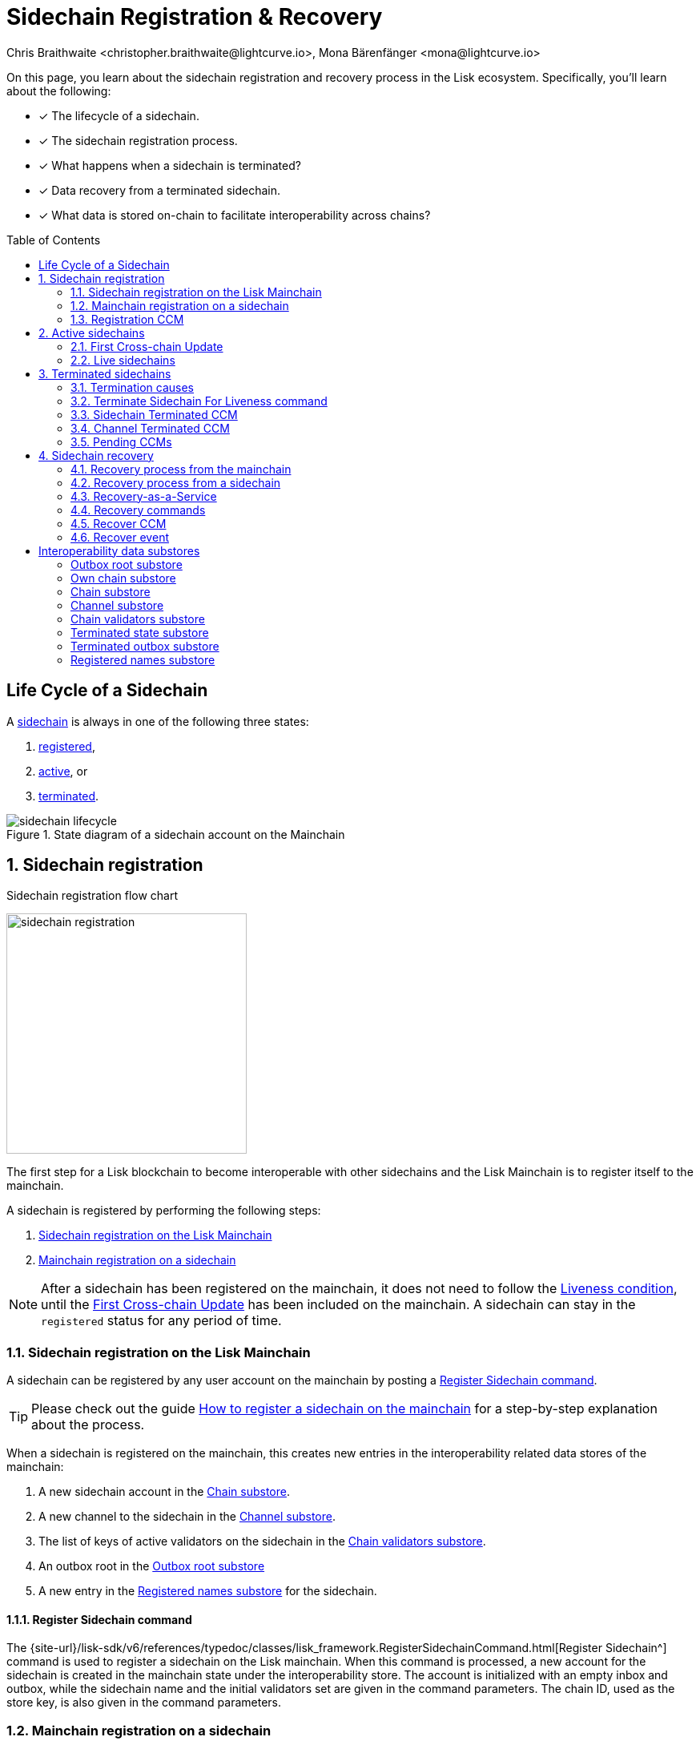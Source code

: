 = Sidechain Registration & Recovery
Chris Braithwaite <christopher.braithwaite@lightcurve.io>, Mona Bärenfänger <mona@lightcurve.io>
:toc: preamble
:idprefix:
:idseparator: -
:imagesdir: ../../assets/images
//URLs
:url_lip_31_rmt: https://github.com/LiskHQ/lips/blob/main/proposals/lip-0031.md#regular-merkle-trees
:url_lip_45: https://github.com/LiskHQ/lips/blob/main/proposals/lip-0045.md
:url_lip_51_recoverevent: https://github.com/LiskHQ/lips/blob/main/proposals/lip-0051.md#recover-1
:url_lip_45_terminatechain: {url_lip_45}#terminatechain
:url_lip_53: https://github.com/LiskHQ/lips/blob/main/proposals/lip-0053.md#verification
:url_typedoc_interop_module: {site-url}/lisk-sdk/v6/references/typedoc/classes/lisk_framework.SidechainInteroperabilityModule.html
:url_typedoc_interop_init_recovery: {site-url}/lisk-sdk/v6/references/typedoc/classes/lisk_framework.InitializeStateRecoveryCommand.html
:url_typedoc_interop_register_sidechain: {site-url}/lisk-sdk/v6/references/typedoc/classes/lisk_framework.RegisterSidechainCommand.html
:url_typedoc_interop_register_mainchain: {site-url}/lisk-sdk/v6/references/typedoc/classes/lisk_framework.RegisterMainchainCommand.html
:url_typedoc_interop_message_recovery: {site-url}/lisk-sdk/v6/references/typedoc/classes/lisk_framework.RecoverMessageCommand.html
:url_typedoc_interop_state_recovery: {site-url}/lisk-sdk/v6/references/typedoc/classes/lisk_framework.RecoverStateCommand.html
:url_typedoc_interop_terminate4liveness: {site-url}/lisk-sdk/v6/references/typedoc/classes/lisk_framework.TerminateSidechainForLivenessCommand.html
//Project URLs
:url_understand_statemachine_stores: understand-blockchain/state-machine.adoc#data-stores
:url_understand_interop: understand-blockchain/interoperability/index.adoc
:url_understand_interop_chainid: {url_understand_interop}#chain-identifiers
:url_understand_interop_sidechains: {url_understand_interop}#mainchain-sidechains
:url_ccc: understand-blockchain/interoperability/communication.adoc
:url_ccm: {url_ccc}#inducing-state-changes-across-chains-with-ccms
:url_ccu: {url_ccc}#relaying-ccms-in-a-ccu
:url_understand_module: understand-blockchain/sdk/modules-commands
:url_build_regsidechain: build-blockchain/register-sidechain.adoc
:url_build_regsidechain_mainchain: build-blockchain/register-sidechain.adoc#how-to-register-a-sidechain-on-the-mainchain
:url_build_regsidechain_sidechain: build-blockchain/register-sidechain.adoc#how-to-register-the-mainchain-on-the-sidehcain
//Footnotes
:fn_lip53: footnote:command[See {url_lip_53}[LIP 0053^] for more information about the verification of certificates.]
:fn_lip31_rmt: footnote:rmt[See {url_lip_31_rmt}[LIP 0031^] for more information about Regular Merkle Trees.]

====
On this page, you learn about the sidechain registration and recovery process in the Lisk ecosystem.
Specifically, you'll learn about the following:

* [x] The lifecycle of a sidechain.
* [x] The sidechain registration process.
* [x] What happens when a sidechain is terminated?
* [x] Data recovery from a terminated sidechain.
* [x] What data is stored on-chain to facilitate interoperability across chains?
====

== Life Cycle of a Sidechain

A xref:{url_understand_interop_sidechains}[sidechain] is always in one of the following three states:

. <<sidechain-registration,registered>>,
. <<active-sidechains,active>>, or
. <<terminated-sidechains,terminated>>.

.State diagram of a sidechain account on the Mainchain
image::understand-blockchain/interop/sidechain-lifecycle.png[]

:sectnums:
:sectnumlevels: 3

== Sidechain registration

.Sidechain registration flow chart
image:understand-blockchain/interop/sidechain-registration.png[,300,role="right"]

//TODO: Add link to Lisk Mainchain page once it is created
The first step for a Lisk blockchain to become interoperable with other sidechains and the Lisk Mainchain is to register itself to the mainchain.

A sidechain is registered by performing the following steps:

. <<sidechain-registration-on-the-lisk-mainchain>>
. <<mainchain-registration-on-a-sidechain>>

NOTE: After a sidechain has been registered on the mainchain, it does not need to follow the <<liveness-condition>>, until the <<first-cross-chain-update>> has been included on the mainchain.
A sidechain can stay in the `registered` status for any period of time.

=== Sidechain registration on the Lisk Mainchain
A sidechain can be registered by any user account on the mainchain by posting a <<register-sidechain-command>>.

TIP: Please check out the guide xref:{url_build_regsidechain_mainchain}[How to register a sidechain on the mainchain] for a step-by-step explanation about the process.

When a sidechain is registered on the mainchain, this creates new entries in the interoperability related data stores of the mainchain:

. A new sidechain account in the <<chain-substore>>.
. A new channel to the sidechain in the <<channel-substore>>.
. The list of keys of active validators on the sidechain in the <<chain-validators-substore>>.
. An outbox root in the <<outbox-root-substore>>
. A new entry in the <<registered-names-substore>> for the sidechain.

==== Register Sidechain command

The {url_typedoc_interop_register_sidechain}[Register Sidechain^] command is used to register a sidechain on the Lisk mainchain.
When this command is processed, a new account for the sidechain is created in the mainchain state under the interoperability store.
The account is initialized with an empty inbox and outbox, while the sidechain name and the initial validators set are given in the command parameters.
The chain ID, used as the store key, is also given in the command parameters.

=== Mainchain registration on a sidechain
Once the sidechain has been registered on the mainchain, a similar registration process should happen in the sidechain before the interoperable channel is opened between the two chains.
To register the mainchain on a sidechain, any user can post a <<register-mainchain-command>>.

TIP: Please check out the guide: xref:{url_build_regsidechain_sidechain}[How to register the mainchain on the sidechain] for a step-by-step explanation of the process.

When the mainchain is registered on a sidechain, this creates new entries in the interoperability related data stores of the sidechain.

. A mainchain account in the <<chain-substore>>.
. A new channel to the mainchain in the <<channel-substore>>.
. The list of keys of active validators on the mainchain in the <<chain-validators-substore>>.
. An outbox root in the <<outbox-root-substore>>
. It also initializes the <<own-chain-substore>> on the sidechain.

==== Register Mainchain command
The {url_typedoc_interop_register_mainchain}[Register Mainchain^] command is used to register the Lisk mainchain on a sidechain.
When this command is processed, a new account for the mainchain is created in the sidechain state under the Interoperability store.
The account is initialized with an empty inbox and outbox, while the initial validators set is given in the command parameters.
The name and chain ID of the mainchain are global protocol constants in the entire ecosystem.

This command also initializes another data structure in the interoperability store, containing some information about the sidechain itself.
In particular, it sets the sidechain name and chain ID to the ones that have been previously registered on the mainchain via the <<register-sidechain-command>>.

=== Registration CCM
Every time that a sidechain is registered on the mainchain and vice versa, a corresponding "registration" CCM is created and appended to the chain outbox.
The role of the registration cross-chain message is to allow for a safe activation of the channel between the sending and receiving chains.
It guarantees that when the CCU activating the channel is executed, a registration transaction has been included on the partner chain as well.

When a sidechain is registered on the mainchain, an ecosystem-wide chain ID and name are assigned to this chain.
The chain name, network ID, and the token used for the message fees are included in a registration message.
When the first cross-chain update containing messages is sent to the sidechain, the parity of the properties in both the registration message and the interoperability store are verified.

== Active sidechains
If the mainchain receives the <<first-cross-chain-update>> from a sidechain, the status of the sidechain changes from `registered` to `active`.

This change means, that the receiving chain is now available to receive cross-chain messages and can interact with the sending chain.

At this point, the status of the sidechain account on the mainchain is updated to `active` and the <<liveness-condition>> is then enforced.
The liveness condition requires active sidechains to prove their liveness once every 30 days by including a CCU in the mainchain, or the sidechain account is terminated.

NOTE: *The liveness condition only needs to be fulfilled on the mainchain.*
That means, the mainchain account on the sidechain is not terminated, if the mainchain doesn't send a CCU to the sidechain within 30 days.

=== First Cross-chain Update
The first cross-chain update containing messages from a given chain has a special function:
It will change the sending chain status in the chain account from `registered` to `active`.

There are some things to consider when sending the first CCU:

. It must not contain an empty certificate with no data.
. The certificate is only valid if it allows the sidechain account to remain <<live-sidechains,live>> for at least 15 days.

When a sidechain is started and registered, the sidechain developers might decide to not activate the sidechain straight away (maybe to perform further testing).
It could occur (intentionally or not), that an old block header (almost 30 days old) is submitted to the mainchain to activate the sidechain.
This could result in the sidechain being terminated for liveness failure very soon after the activation (maybe only a few minutes later).

****
To prevent this issue (and without any significant drawbacks) *the first cross-chain update to be submitted on the mainchain must contain a certificate less than 15 days old.*
****
The sidechain has therefore at least 15 days to submit the next cross-chain update to the mainchain and start the regular posting of cross-chain updates.

=== Live sidechains

A sidechain is  considered to be `live` if the following applies:

. On the mainchain: a chain is live if a chain account exists, is not terminated, and the last certificate was submitted less than 30 days ago.
. On the sidechain: a chain is live if no "terminated state" account exists, and no chain account with the status `terminated` exists.

== Terminated sidechains

When a sidechain is terminated, no cross-chain messages can be exchanged with it anymore.

Effectively, the sidechain is disconnected from the rest of the ecosystem, and assets (like tokens) cannot be moved to and from it anymore.
In particular, this means that users can not send the assets they were holding on the sidechain back to the original native chain (the chain where the asset was created).
The <<sidechain-recovery>> mechanism addresses this problem.

An active sidechain is terminated, if it fulfills any of the <<termination-causes>> described below.
When a chain is terminated, a "terminated state" account is created in the <<terminated-state-substore>>, storing the last certified state root of the terminated chain.

Any cross-chain messages targeting a terminated chain will be bounced back to the mainchain instead of being forwarded.
When this happens, a <<sidechain-terminated-ccm>> is emitted by the mainchain, targeting the original sending chain.
When this message is processed, the chain is also terminated on the sending chain, blocking future messages to the terminated sidechain.

[CAUTION]
====
*The termination of a sidechain is permanent* and cannot be undone.

However, users can recover their tokens and CCMs from a terminated sidechain.
For more details on this topic, read <<sidechain-recovery>> covered later on this page.
====

=== Termination causes

A sidechain is terminated for the following reasons:

. The sidechain breaks the <<liveness-condition>>.
. The sidechain is <<sending-malicious-ccms>>.
. The sidechain is <<violating-the-lisk-interoperability-protocol>>.

==== Liveness condition

The liveness condition is defined as follows:

Active sidechains are required to prove their liveness to the mainchain at least once every 30 days.
This is done by including a CCU on the mainchain.

NOTE: *The liveness condition only needs to be fulfilled on the mainchain.*
That means, the mainchain account on the sidechain is not terminated, if the mainchain doesn't send a CCU to the sidechain within 30 days.

Whenever a sidechain has violated the liveness condition, any user can submit a <<terminate-sidechain-for-liveness-command>> on the mainchain, and this will result in the sidechain being terminated.
This rule guarantees that users do not send funds to inactive sidechains and that users who have tokens in a sidechain that stops communicating with the ecosystem can recover their tokens.

==== Sending malicious CCMs

A sidechain is terminated, if it posts a CCU containing one or multiple malicious xref:{url_ccm}[CCMs].
Certain xref:{url_understand_module}[modules] of a blockchain client have the ability to terminate a sidechain account.
If a module receives a CCM that it considers to be malicious, it can call the {url_lip_45_terminatechain}[`terminateChain`^] method of the Interoperability module to terminate the sidechain.

For example, the Token module on the mainchain can terminate a sidechain if it violates escrow, i.e. sends more LSK tokens to the mainchain that were sent to this sidechain.

[NOTE]
====
Notice that a sidechain terminated for this reason is not always terminated in the whole ecosystem.

Imagine that a sidechain A violates escrow on a chain B (by essentially trying to mint native tokens from B), then B will terminate communicating with A.

If chain B is the mainchain, then this chain is always terminated in the whole ecosystem.
That means neither the mainchain nor any other sidechains can communicate with chain B anymore.

However, if a sidechain A terminates another sidechain B, this has no direct effect on the connection to the other chains
- the mainchain and other sidechains could still be communicating to sidechain B in this case.
====

==== Violating the Lisk Interoperability protocol

It is also possible for a sidechain to be terminated, if it violates the Lisk Interoperability protocol.
Note, that if a sidechain uses the Lisk Interoperability module, it never violates the protocol.

But in case another custom module is used for interoperability in a sidechain, and for example, it sends CCUs that don't follow the expected format, this can also lead to the termination of the sidechain.

=== Terminate Sidechain For Liveness command

The {url_typedoc_interop_terminate4liveness}[Terminate Sidechain For Liveness^] command is used to terminate a sidechain that violated the liveness condition.
The timestamp of the last certificate provided by the sidechain is checked against the current timestamp.
If the difference is greater than the maximum allowed timespan, the sidechain is terminated.

This command can only be submitted on the mainchain.

=== Sidechain Terminated CCM
A "sidechain terminated" message is created by the Interoperability module when a message should be routed to a terminated or inactive chain.

The role of the sidechain terminated cross-chain message is to inform sidechains that another sidechain has been terminated on the mainchain and is unable to receive messages.
The message contains the ID of the terminated chain as well as the last certified state root of the terminated sidechain (as certified on the mainchain).
This value is used for the creation of the terminated state account (on the sidechain receiving the CCM), allowing state recoveries.

This message allows informing sidechains about other terminated sidechains efficiently.
Hence, this message will automatically trigger the creation of the terminated sidechain account as soon as the first message is unable to be delivered.
This also prevents further messages being sent to already terminated sidechains.

=== Channel Terminated CCM

A "channel terminated" CCM is sent to chains which have been terminated.

The role of the "channel terminated" message is to inform chains that their channel has been terminated on the mainchain.
The chain receiving this message can then also close the channel to the mainchain.
This is helpful in preventing users from sending transactions to a chain since the cross-chain update transaction will be invalid.

=== Pending CCMs

If a sidechain is terminated, it can happen that some CCMs have been sent to the sidechain before the sending chain was aware that the sidechain is terminated.
Hence, this includes all the CCMs whose indices are larger than the last message index that the receiving sidechain reported to have included in its inbox on the mainchain.

Those CCMs that cannot be transmitted to the terminated chain anymore, and remain in the outbox on the mainchain are also called *pending CCMs*.

Pending CCMs can easily be recovered, please see <<ccm-recovery,CCM recovery>> for more information.

== Sidechain recovery

The sidechain recovery process allows users to recover assets like tokens or NFTs from a terminated sidechain.
Additionally, pending messages that were stuck unprocessed in the outbox of the terminated chain can be recovered as well, and their effect is reverted on the sending chain.

NOTE: No connection or communication to the terminated sidechain is required to complete the recovery.

.Recovering tokens and NFTs from terminated sidechains
video::iBVfttn_n-U[youtube,align=center,width=100%,height=400]

[IMPORTANT]
====
For the sidechain recovery process, it is not important who is sending the recovery transactions:
The recovery process happens independently of the sender, and tokens and assets will always be recovered for the correct accounts.

This makes it possible to provide <<recovery-as-a-service>> to users, to further simplify the recovery process.
====

=== Recovery process from the mainchain

On the mainchain, users can perform the following recoveries:

. <<state-recovery, State recovery>>
. <<ccm-recovery, CCM recovery>>

The recovery process on the mainchain works as follows:

.Recovery process from the mainchain.
image::understand-blockchain/interop/recovery_mainchain.png[align="center",width=550]

[#state-recovery]
1.State recovery::
In case any tokens or other assets are stored on another sidechain and this sidechain gets terminated, the assets can to be recovered from the terminated sidechain.
+
1.The sidechain is terminated by submitting a <<terminate-sidechain-for-liveness-command>>, or violating the Token module protocol.
+
1a. A "terminated state" account containing the last certified state root of the sidechain is created in the state.
+
1b. A user can start recovering assets with a <<recover-state>> command.
+
The funds are then credited to the user's account on the mainchain.
Finally, the state root of the terminated sidechain is then updated accordingly.

[#ccm-recovery]
2.CCM recovery::
It is possible to recover any <<pending-ccms>> that may have been unprocessed in the outbox of the terminated chain.
Subsequently, their effect can be reverted on the sending chain.
+
However, it is important to note that users are not guaranteed to recover their CCMs in every situation.
Certain state information of the terminated sidechain might have been modified before the termination occurred, and this would make the recovered CCM application fail.
For example, in the case whereby escrowed LSK tokens exist in the sidechain account on the mainchain, which could have been subtracted by prior malicious behavior in the terminated sidechain.
+
2.The <<initialize-message-recovery>> command is then sent.
This command contains the inbox size of the mainchain stored on the terminated sidechain, which indicates how many cross-chain messages were processed.
+
2a. A "terminated outbox" account is created in the <<terminated-outbox-substore>>.
This contains the outbox root of the terminated sidechain channel, and the inbox size provided with the <<initialize-message-recovery>> command.
+
2b. A user can now recover pending messages with a <<recover-message>> command.

=== Recovery process from a sidechain

On a sidechain, users can perform the following recoveries:

. *State recovery*:
In case any tokens or other assets are stored on another sidechain and this sidechain gets terminated, the assets can be recovered from the terminated sidechain.

.Recoverable modules
[NOTE]
====
State changes can only be recovered on a sidechain, if the module targeted by the CCM supports the recovery.
Recoverable modules expose a `recover` method if the recovery is supported, for example, such as the Token module, and the NFT module.

For custom modules, it is therefore recommended to always implement a `recover` method into a module, if the module supports cross-chain transactions.
====

On a sidechain, the process flow can occur in the following 3 scenarios described below:

==== Scenario 1: Violation of a module protocol

If a sidechain is <<sending-malicious-ccms>> which are breaking the protocol of the corresponding module on the receiving chain, the chain will recognize this during the validation of the CCM.
The receiving chain will then terminate the account of the sending chain.

The recovery process for scenario 1 works as follows:

image:understand-blockchain/interop/recovery_sidechain_1.png[role="right",width=360]

a. A "terminated state" account containing the mainchain's last certified state root is created in the sidechain state.
b. An <<initialize-state-recovery>> command is sent.
This command contains the last certified state root (on the mainchain), of the terminated sidechain and an inclusion proof against the mainchain state root stored in the "terminated state" account.
c. A user is able to recover assets native to the sidechain with a <<recover-state>> command.

==== Scenario 2: Receiving a "sidechain terminated" CCM
Sometimes it can happen that a sidechain is terminated on the mainchain, and yet it is still active on other sidechains.
That is because the mainchain does not inform other sidechains immediately about a termination.
If a sidechain then tries to send a CCU to a sidechain that is already terminated on the mainchain, the CCU will be rejected by the mainchain, and it will respond with a <<sidechain-terminated-ccm>>.

A sidechain receives a <<sidechain-terminated-ccm>> from the mainchain, indicating that a cross-chain message could not be delivered because the receiving chain was terminated.
This CCM contains the last certified state root (on the mainchain), of the terminated sidechain.
The receiving chain will then terminate the account of the corresponding sidechain.

The recovery process for scenario 2 works as follows:

image::understand-blockchain/interop/recovery_sidechain_3.png[role="right",width=360]

a. A "terminated state" account containing the sidechain’s last certified state root is created in the state.
However, it is important to note that in this case, the terminated sidechain state root is set immediately, and there is no need for an <<initialize-state-recovery>> command.
b. A user can recover assets native to the sidechain with a <<recover-state>> command.

==== Scenario 3: Termination on the mainchain
In case it is already known that a sidechain is terminated by the users, they can avoid <<scenario-2-receiving-a-sidechain-terminated-ccm, scenario 2>>, where a CCU is rejected, and directly initialize the state recovery.

The recovery process for scenario 3 works as follows:

image::understand-blockchain/interop/recovery_sidechain_2.png[role="right",width=360]

a. An <<initialize-state-recovery>> command is sent.
This command contains the last certified state root (on the mainchain), of the terminated sidechain and an inclusion proof against the last certified mainchain state root, proving the termination.
b. A "terminated state" account containing the sidechain’s last certified state root is created in the state.
c. A user can recover assets that are native to the sidechain with a <<recover-state>> command.

=== Recovery-as-a-Service
To perform a recovery of assets from a terminated sidechain, specific information is required to prepare a recovery transaction, see <<recovery-commands>>.
Furthermore, this information has to be kept updated every time a recovery command is processed.

Third-party services could offer to recover assets and messages on behalf of users.
Recovery services would run a mainchain and sidechain node to provide the data availability, possibly in exchange for a small fee.

=== Recovery commands

==== Initialize State Recovery

The {url_typedoc_interop_init_recovery}[Initialize State Recovery^] command sets the sidechain state root in the "terminated state" account, so that state recovery commands can be issued.

A sidechain account can be terminated on a sidechain using the `terminateChain` function exposed by the Interoperability module.
In this case, the state root is generally not available and the terminated state account is created without setting the sidechain state root.
Instead, the account stores the mainchain state root at the time of termination.

A state recovery initialization command can be posted afterwards to set the sidechain state root by giving an inclusion proof against this mainchain state root.
It contains an inclusion proof against the mainchain state root stored in the terminated state account, proving the value of the state root of the terminated sidechain.
Any user on the corresponding sidechain can send a transaction with this command and initiate the state recoveries with respect to the terminated sidechain.
Further information including the `createTerminatedStateAccount` function can be found in {url_lip_45}[LIP 0045].

NOTE: The {url_typedoc_interop_init_recovery}[Initialize State Recovery^]  command can only be submitted on a sidechain.

This command has two purposes.
It can be used to perform the following:

. ...set the state root of a "terminated state" account on a sidechain, or
. ...to terminate another sidechain directly.

==== Recover State
The {url_typedoc_interop_state_recovery}[Recover State^] command is used to recover assets (for example, fungible and non-fungible tokens) from a terminated sidechain.

This command contains an inclusion proof, proving the user balance on the sidechain against the state root stored in the <<terminated-state-substore,terminated state>> account.

The recovery of the state is then handled by the relevant module (for example, the token module would refund the user), and the state root is updated.

The following information is required to recover assets from a terminated chain:

* Access to the specific asset to recover from the sidechain.
* The entire state tree authenticated by the last certified state root to be able to provide the inclusion proof.

==== Initialize Message Recovery
Once a <<terminated-state-substore,terminated state>> account has been created on the mainchain, users can send this command to initialize the corresponding terminated outbox account in the <<terminated-outbox-substore>>.
This command contains the channel account of the mainchain stored in the state of the terminated sidechain, and an inclusion proof for it against the state root stored in the corresponding terminated state account.

//The mainchain channel data is required to get the number of messages that were processed in the terminated sidechain (corresponding to the inbox size of the channel).
The following information is required to initialize message recovery on the mainchain:

* `chainID`: The ID of the sidechain whose terminated outbox account is to be initialized.
* `channel`: The channel of this chain stored on the terminated sidechain.
* `bitmap`: The bitmap of the inclusion proof of the channel in the sidechain state tree.
* `siblingHashes`: The sibling hashes of the inclusion proof of the channel in the sidechain state tree.

==== Recover Message
The {url_typedoc_interop_message_recovery}[Recover Message^] command is used to recover any <<pending-ccms>> from the outbox of a terminated sidechain.

The user proves with an inclusion proof validated against the outbox root stored in the terminated outbox account that the message is in the terminated sidechain outbox.
The message nonce is compared to the size of the inbox (also stored in the terminated outbox account), to check that the message had not been processed yet.

The <<recover-ccm>> is then bounced back to the original sending chain or processed directly if the sending chain is the mainchain.
When the recovery process is completed, a corresponding <<recover-event>> is emitted.

The following information is required to recover pending CCMs:

* Access to the cross-chain messages in the sidechain outbox.
* The entire tree of the sidechain outbox to be able to provide the inclusion proof.

=== Recover CCM

The Recover CCM is sent from the mainchain to the sending chain to facilitate the <<ccm-recovery,CCM recovery>> on a sidechain.

The module responsible for recovering the dedicated assets (e.g. the Token module) will then emit a <<recover-event>> to inform the network about the performed recovery.

=== Recover event

The {url_lip_51_recoverevent}[Recover event^] is emitted by when a <<ccm-recovery,CCM recovery>> is performed.

:!sectnums:

== Interoperability data substores

Each sidechain stores data related to cross-chain interoperability in the xref:{url_understand_statemachine_stores}[Interoperability data store], maintained by the {url_typedoc_interop_module}[Interoperability module^].

The interoperability store consists of several substores, as shown in the diagram below.

.The Interoperability module store
image::understand-blockchain/interop/interop-store.png[,500]

Each box in the above diagram represents a substore, where the `storeKey` --> `storeValue` relation is indicated.

Each substore and the data in it are described in detail below.

=== Outbox root substore
The "outbox root" substore holds the root of the Merkle tree containing the messages targeting the respective partner chain for every registered sidechain.

It is initialized on the respective chain as part of the <<sidechain-registration>> process.

[NOTE]
====
The outbox root property is duplicated and additionally stored separately from all other properties of the chain account.
Storing the outbox root with a different substore prefix allows to separate the subtree corresponding to the outbox roots from the rest of the data in the interoperability store.
This choice allows for shorter inclusion proofs for the outbox root, as the other properties of the Interoperability module are not required to recalculate the state root if the outbox root is known.
In particular, the inclusion proof contained in a CCU from a sidechain posted on the mainchain will contain only one hash.
====

[%collapsible]
====
Key:: Each store key is set to the ID of the partner chain `chainID`.

Value::
Each entry in the "outbox root" substore includes the following property:

* `root`: The root of the underlying Merkle tree of the partner chain outbox.
====

=== Own chain substore

The "own chain" substore stores the name and ID of the respective chain.

On the mainchain in the Lisk *Mainnet*, the own chain account is present by default and set to an object with the following properties:

[source,js]
----
{
    name: "lisk_mainchain",
    chainID: 00000000,
    nonce: 0
}
----

On a *sidechain*, the own chain account is initialized as part of the <<mainchain-registration-on-a-sidechain>>.

[%collapsible]
====
Key:: The store key is set to an empty string `""`.

Value::
The "own chain" substore consists of the following properties:

* `name`: The name of the sidechain registered on the mainchain with the <<register-sidechain-command>>.
* `chainID`: The xref:{url_understand_interop_chainid}[chain ID] assigned to the sidechain on the mainchain after processing the sidechain registration command.
* `nonce`: The chain nonce, an incremental integer indicating the total number of CCMs sent from the chain.
====

=== Chain substore
The chain substore holds the chain accounts of other partner chains.

It is initialized on the respective chain as part of the <<sidechain-registration>> process.

* On the mainchain, the store contains accounts of all registered sidechains.
* On a sidechain, the store contains a mainchain account.

[%collapsible]
====
Key:: Each store key is set to the ID of the partner chain's `chainID`.

Value::
Each entry in the chain account substore includes the following properties:

* `name`: This property corresponds to the name of the sidechain as a string of characters.
It has to be unique in the ecosystem and contain only characters from the set `[a-z0-9!@$&_.]`.
For the mainchain account on a sidechain, this property is initialized to the string `"lisk_mainchain"`.
For a sidechain account on the mainchain, this property is set by the sender of the <<register-sidechain-command>>.
* `lastCertificate`: This property holds some information from the certificate posted contained in the last CCU from the partner chain.
It is an object containing the following properties:
** `height`: The height contained in the last certificate from the partner chain.
It is used to validate a certificate{fn_lip53} (certificates must contain block headers with increasing heights).
** `timestamp`: The timestamp contained in the last certificate from the partner chain.
On the mainchain, it is used to check that the sidechain chain fulfills the <<liveness-condition>>.
** `stateRoot`: The state root contained in the last certificate from the partner chain.
It is used to validate the inclusion proof of the cross-chain messages contained in a CCU and to verify the validity of the module recovery command.
** `validatorsHash`: The validators hash present in the last certificate from the partner chain.
This value always corresponds to the hash calculated from the <<chain-validators-substore>> entry for the partner chain.
* `status`: This property stores the current status of the partner chain account.
As explained in <<life-cycle-of-a-sidechain>>, there are 3 possible statuses: `registered`(0), `active`(1), and `terminated`(2).
The default value of this property is `0`, corresponding to the `registered` status.
====

=== Channel substore
The channel substore holds information about the inbox and outbox with other partner chains.

It is initialized on the respective chain as part of the <<sidechain-registration>> process.

* On the mainchain, the store contains channels to all registered sidechains.
* On a sidechain, the store contains a channel to the mainchain.

[%collapsible]
====
Key:: Each store key is set to the ID of the partner chain `chainID`.

Value::
Each entry in the channel substore includes the following properties:

* `inbox`: The data structure containing information about the cross-chain messages received from the partner chain, organized in a Regular Merkle Tree{fn_lip31_rmt}.
It contains the following properties:
** `root`:  The root of the Merkle tree.
** `appendPath`: An array of hashes necessary to append new data to the tree efficiently.
** `size`: The current size of the tree, i.e. the number of cross-chain messages received from the partner chain that have been processed.
* `outbox`: The data structure containing information about the cross-chain messages sent to the partner chain, organized in a Regular Merkle Tree.
It contains the following properties:
** `root`:  The root of the Merkle tree.
** `appendPath`: An array of hashes necessary to append new data to the tree efficiently.
** `size`: The current size of the tree, i.e., the number of cross-chain messages sent to the partner chain.
* `partnerChainOutboxRoot`: The value of this property is set to the outbox root computed from the last CCU from the partner chain.
It is used to validate the cross-chain messages contained in a future CCU when the CCU does not certify a new outbox root.
* `messageFeeTokenID`: This property is the token ID of the token used to pay for the cross-chain message fees.
* `minReturnFeePerByte`: This property is the minimum fee per byte to automatically send back a CCM from the partner chain in case of execution errors.
In particular, the CCM fee must be larger or equal to the product of its size in bytes and `minReturnFeePerByte`.
The value used in channels between mainchain and sidechains is `minReturnFeePerByte` = `1000` Beddows.
====

=== Chain validators substore

The "chain validators" substore holds information about the validators of other partner chains.

It is initialized on the respective chain as part of the <<sidechain-registration>> process.

* On the mainchain, the store contains lists of validators for all registered sidechains.
* On a sidechain, the store contains the list of the mainchain validators.

[%collapsible]
====
Key:: Each store key is set to the ID of the partner chain `chainID`.

Value::
Each entry in the "chain validators" substore includes the following properties:

* `activeValidators`: An array of objects corresponding to the set of validators eligible to sign the certificates from the partner chain.
Each entry contains the following properties:
** `blsKey`: The BLS public key used to sign certificates.
** `bftWeight`: An integer indicating the weight of the corresponding BLS public key for signing a certificate.
* `certificateThreshold`: An integer setting the required cumulative weight needed for the certificate signature to be valid.
For the mainchain account on a sidechain, the `activeValidators` and `certificateThreshold` properties are initialized by the <<register-mainchain-command>>.
For a sidechain account on the mainchain, they are set by the <<register-sidechain-command>>.
====

=== Terminated state substore

A *terminated state* account is created for a terminated chain on the mainchain or another sidechain ...

* ... as part of the `terminateChain` function,
* ... as part of the processing of a <<sidechain-terminated-ccm>>,
* ... as part of the processing of a <<channel-terminated-ccm>>,
* ... or as part of the processing of a <<recover-state>> command.

It is initialized with the information contained in the last sidechain certificate posted on the mainchain.

[%collapsible]
====
Key::
The store key is set to the ID of the terminated chain `chainID`.

Value::
Each entry in the "terminated state" substore includes the following properties:

* `stateRoot`: The state root of the terminated chain.
* `mainchainStateRoot`: The state root of the mainchain at the moment in which the chain was terminated.
* `initialized`: A boolean value, indicating whether the terminated state account has been initialized, i.e., if the `stateRoot` property has been set.
====

=== Terminated outbox substore

A "terminated outbox" account is created for a terminated chain on the mainchain as part of the processing of a <<recover-message>> command.

A data structure holding the outbox root along with the mainchain inbox size from the terminated sidechain, indicating the number of messages that were processed on it.

[%collapsible]
====
Key::
The store key is set to the ID of the terminated chain `chainID`.

Value::
Each entry in the "terminated outbox" substore includes the following properties:

* `outboxRoot`: The outbox root of the terminated chain.
* `outboxSize`: The outbox size of the terminated chain.
* `partnerChainInboxSize`: The number of cross-chain messages processed in the terminated chain, set to the `partnerChainInboxSize` property contained in the <<recover-message>> command.
====

=== Registered names substore
In order to process sidechain registration commands more efficiently, it is convenient to store the names already registered in the ecosystem on the mainchain.
This way it is possible to quickly check the uniqueness of the sidechain name.

This substore contains the names of all chains in the ecosystem.

NOTE: The "registered names" substore is only present on the mainchain.

An entry for the Lisk Mainchain is present by default.
Any new entry for a sidechain is created as part of the <<sidechain-registration-on-the-lisk-mainchain>> in the "registered names" substore.

[%collapsible]
====
Key:: The chain name (String).

Value::
Each entry in the "registered names" substore includes the following properties:

* `chainID`: The ID of the chain.
====

